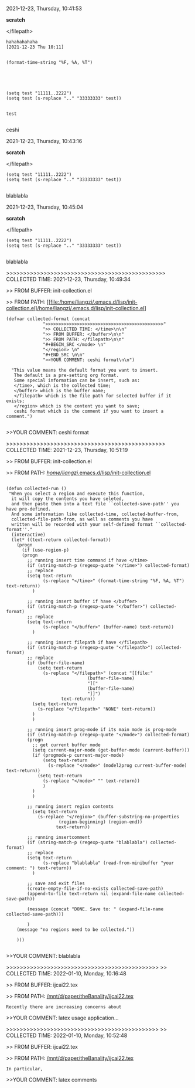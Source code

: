 2021-12-23, Thursday, 10:41:53

*scratch*

</filepath>

#+BEGIN_SRC  
hahahahahaha
[2021-12-23 Thu 10:11]


(format-time-string "%F, %A, %T")





(setq test "11111..2222")
(setq test (s-replace ".." "33333333" test))


test
 
#+END_SRC 

ceshi

2021-12-23, Thursday, 10:43:16

*scratch*

</filepath>

#+BEGIN_SRC  
(setq test "11111..2222")
(setq test (s-replace ".." "33333333" test))
 
#+END_SRC 

blablabla

2021-12-23, Thursday, 10:45:04

*scratch*

</filepath>

#+BEGIN_SRC  
(setq test "11111..2222")
(setq test (s-replace ".." "33333333" test))
 
#+END_SRC 

blablabla

>>>>>>>>>>>>>>>>>>>>>>>>>>>>>>>>>>>>>>>>>>>>>>> COLLECTED TIME: 2021-12-23, Thursday, 10:49:34

>> FROM BUFFER: init-collection.el

>> FROM PATH: [[file:/home/liangzi/.emacs.d/lisp/init-collection.el]/home/liangzi/.emacs.d/lisp/init-collection.el]

#+BEGIN_SRC  
(defvar collected-format (concat
			  ">>>>>>>>>>>>>>>>>>>>>>>>>>>>>>>>>>>>>>>>>>>>>"
			  ">> COLLECTED TIME: </time>\n\n"
			  ">> FROM BUFFER: </buffer>\n\n"
			  ">> FROM PATH: </filepath>\n\n"
			  "#+BEGIN_SRC </mode> \n"
			  "</region> \n"
			  "#+END_SRC \n\n"
			  ">>YOUR COMMENT: ceshi format\n\n")

  "This value means the default format you want to insert. 
   The default is a pre-setting org format. 
   Some special information can be insert, such as:
   </time>, which is the collected time;
   </buffer> which is the buffer name;
   </filepath> which is the file path for selected buffer if it exists;
   </region> which is the content you want to save;
   ceshi format which is the comment if you want to insert a comment.")
 
#+END_SRC 

>>YOUR COMMENT: ceshi format

>>>>>>>>>>>>>>>>>>>>>>>>>>>>>>>>>>>>>>>>>>>>>>> COLLECTED TIME: 2021-12-23, Thursday, 10:51:19

>> FROM BUFFER: init-collection.el

>> FROM PATH: [[file:/home/liangzi/.emacs.d/lisp/init-collection.el][/home/liangzi/.emacs.d/lisp/init-collection.el]]

#+BEGIN_SRC  

(defun collected-run ()
 "When you select a region and execute this function, 
  it will copy the contents you have seleted,
  and then paste them into a text file ``collected-save-path'' you have pre-defined. 
  And some information like collected-time, collected-buffer-from,
  collected-file-path-from, as well as comments you have 
  written will be recorded with your self-defined format ``collected-format''."
  (interactive)
  (let* ((text-return collected-format))
    (progn
      (if (use-region-p)
	  (progn
	    ;; running insert time command if have </time>
	    (if (string-match-p (regexp-quote "</time>") collected-format)
		;; replace
		(setq text-return
		      (s-replace "</time>" (format-time-string "%F, %A, %T") text-return))
	      )

	    ;; running insert buffer if have </buffer>
	    (if (string-match-p (regexp-quote "</buffer>") collected-format)
		;; replace
		(setq text-return
		      (s-replace "</buffer>" (buffer-name) text-return))
	      )

	    ;; running insert filepath if have </filepath>
	    (if (string-match-p (regexp-quote "</filepath>") collected-format)
		;; replace
		(if (buffer-file-name)
		    (setq text-return
			  (s-replace "</filepath>" (concat "[[file:"
							   (buffer-file-name)
							   "]["
							   (buffer-file-name)
							   "]]")
				     text-return))
		  (setq text-return
			(s-replace "</filepath>" "NONE" text-return))
		  )
	      )

	    ;; running insert prog-mode if its main mode is prog-mode
	    (if (string-match-p (regexp-quote "</mode>") collected-format)
		(progn
		  ;; get current buffer mode
		  (setq current-major-mode (get-buffer-mode (current-buffer)))
		  (if (progmode-p current-major-mode)
		      (setq text-return
			    (s-replace "</mode>" (model2prog current-buffer-mode) text-return))
		    (setq text-return
			  (s-replace "</mode>" "" text-return))
		      )
		  )
	      )

	    ;; running insert region contents 
	      (setq text-return
		    (s-replace "</region>" (buffer-substring-no-properties
				    (region-beginning) (region-end))
			       text-return))

	    ;; running insertcomment
	    (if (string-match-p (regexp-quote "blablabla") collected-format)
		;; replace
		(setq text-return
		      (s-replace "blablabla" (read-from-minibuffer "your comment: ") text-return))
	      )

	    ;; save and exit files
	    (create-empty-file-if-no-exists collected-save-path)
	    (append-to-file text-return nil (expand-file-name collected-save-path))

	    (message (concat "DONE. Save to: " (expand-file-name collected-save-path)))

	    )
	(message "no regions need to be collected."))

    )))
 
#+END_SRC 

>>YOUR COMMENT: blablabla

>>>>>>>>>>>>>>>>>>>>>>>>>>>>>>>>>>>>>>>>>>>>>
>> COLLECTED TIME: 2022-01-10, Monday, 10:16:48

>> FROM BUFFER: ijcai22.tex

>> FROM PATH: [[file:/mnt/d/paper/theBanality/ijcai22.tex][/mnt/d/paper/theBanality/ijcai22.tex]]

#+BEGIN_SRC  
Recently there are increasing concerns about 
#+END_SRC 

>>YOUR COMMENT: latex usage application...

>>>>>>>>>>>>>>>>>>>>>>>>>>>>>>>>>>>>>>>>>>>>>
>> COLLECTED TIME: 2022-01-10, Monday, 10:52:48

>> FROM BUFFER: ijcai22.tex

>> FROM PATH: [[file:/mnt/d/paper/theBanality/ijcai22.tex][/mnt/d/paper/theBanality/ijcai22.tex]]

#+BEGIN_SRC  
In particular,  
#+END_SRC 

>>YOUR COMMENT: latex comments

